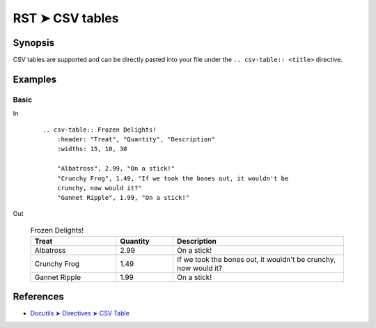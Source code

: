 ################################################################################
RST ➤ CSV tables
################################################################################

**********************************************************************
Synopsis
**********************************************************************

CSV tables are supported and can be directly pasted into your file
under the ``.. csv-table:: <title>`` directive.

**********************************************************************
Examples
**********************************************************************

Basic
============================================================

In
    ::

        .. csv-table:: Frozen Delights!
            :header: "Treat", "Quantity", "Description"
            :widths: 15, 10, 30

            "Albatross", 2.99, "On a stick!"
            "Crunchy Frog", 1.49, "If we took the bones out, it wouldn't be
            crunchy, now would it?"
            "Gannet Ripple", 1.99, "On a stick!"

Out

    .. csv-table:: Frozen Delights!
        :header: "Treat", "Quantity", "Description"
        :widths: 15, 10, 30

        "Albatross", 2.99, "On a stick!"
        "Crunchy Frog", 1.49, "If we took the bones out, it wouldn't be
        crunchy, now would it?"
        "Gannet Ripple", 1.99, "On a stick!"

**********************************************************************
References
**********************************************************************

- `Docutils ➤ Directives ➤ CSV Table <https://docutils.sourceforge.io/docs/ref/rst/directives.html#csv-table>`_
